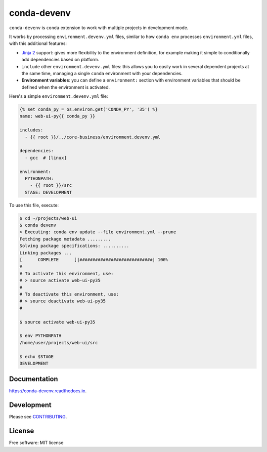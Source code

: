 ============
conda-devenv
============

.. image:: https://github.com/pytest-dev/pytest-mock/workflows/build/badge.svg
    :target: https://github.com/pytest-dev/pytest-mock/actions

.. image:: https://readthedocs.org/projects/conda-devenv/badge/?version=latest
    :target: https://conda-devenv.readthedocs.io/en/latest/?badge=latest
    :alt: Documentation Status

.. image:: https://img.shields.io/conda/vn/conda-forge/conda-devenv.svg
    :target: https://anaconda.org/conda-forge/conda-devenv

.. image:: https://anaconda.org/conda-forge/conda-devenv/badges/downloads.svg
    :target: https://anaconda.org/conda-forge/conda-devenv

.. image:: https://anaconda.org/conda-forge/conda-devenv/badges/installer/conda.svg
    :target: https://anaconda.org/conda-forge/conda-devenv


``conda-devenv`` is ``conda`` extension to work with multiple projects in development mode.

It works by processing ``environment.devenv.yml`` files, similar to how ``conda env``
processes ``environment.yml`` files, with this additional features:

* `Jinja 2 <http://jinja.pocoo.org/docs/2.9/>`_ support: gives more flexibility to the environment
  definition, for example making it simple to conditionally add dependencies based on platform.

* ``include`` other ``environment.devenv.yml`` files: this allows you to easily work in several
  dependent projects at the same time, managing a single ``conda`` environment with your dependencies.

* **Environment variables**: you can define a ``environment:`` section with environment variables
  that should be defined when the environment is activated.

Here's a simple ``environment.devenv.yml`` file:

.. code-block:: yaml

    {% set conda_py = os.environ.get('CONDA_PY', '35') %}
    name: web-ui-py{{ conda_py }}

    includes:
      - {{ root }}/../core-business/environment.devenv.yml

    dependencies:
      - gcc  # [linux]

    environment:
      PYTHONPATH:
        - {{ root }}/src
      STAGE: DEVELOPMENT


To use this file, execute:

.. code-block:: console

    $ cd ~/projects/web-ui
    $ conda devenv
    > Executing: conda env update --file environment.yml --prune
    Fetching package metadata .........
    Solving package specifications: ..........
    Linking packages ...
    [      COMPLETE      ]|############################| 100%
    #
    # To activate this environment, use:
    # > source activate web-ui-py35
    #
    # To deactivate this environment, use:
    # > source deactivate web-ui-py35
    #

    $ source activate web-ui-py35

    $ env PYTHONPATH
    /home/user/projects/web-ui/src

    $ echo $STAGE
    DEVELOPMENT

Documentation
-------------

https://conda-devenv.readthedocs.io.

Development
-----------

Please see `CONTRIBUTING <CONTRIBUTING.rst>`_.


License
-------

Free software: MIT license
